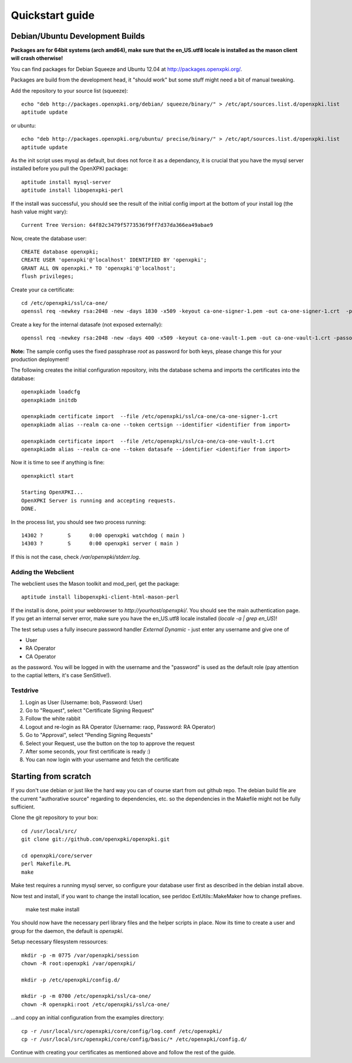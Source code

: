 .. _quickstart:

Quickstart guide
================

Debian/Ubuntu Development Builds
---------------------------------

**Packages are for 64bit systems (arch amd64), make sure that the en_US.utf8 locale is installed as the mason client will crash otherwise!**

You can find packages for Debian Squeeze and Ubuntu 12.04 at http://packages.openxpki.org/.

Packages are build from the development head, it "should work" but some stuff might need a bit of manual tweaking.

Add the repository to your source list (squeeze)::

    echo "deb http://packages.openxpki.org/debian/ squeeze/binary/" > /etc/apt/sources.list.d/openxpki.list
    aptitude update   
    
or ubuntu::

    echo "deb http://packages.openxpki.org/ubuntu/ precise/binary/" > /etc/apt/sources.list.d/openxpki.list
    aptitude update

As the init script uses mysql as default, but does not force it as a dependancy, it is crucial that you have the mysql server installed before you pull the OpenXPKI package::

    aptitude install mysql-server
    aptitude install libopenxpki-perl

If the install was successful, you should see the result of the initial config import at the bottom of your install log (the hash value might vary)::

    Current Tree Version: 64f82c3479f5773536f9ff7d37da366ea49abae9

Now, create the database user::

    CREATE database openxpki;
    CREATE USER 'openxpki'@'localhost' IDENTIFIED BY 'openxpki';
    GRANT ALL ON openxpki.* TO 'openxpki'@'localhost';
    flush privileges;

Create your ca certificate:: 
    
    cd /etc/openxpki/ssl/ca-one/
    openssl req -newkey rsa:2048 -new -days 1830 -x509 -keyout ca-one-signer-1.pem -out ca-one-signer-1.crt  -passout pass:root
    
Create a key for the internal datasafe (not exposed externally)::    

    openssl req -newkey rsa:2048 -new -days 400 -x509 -keyout ca-one-vault-1.pem -out ca-one-vault-1.crt -passout pass:root

**Note:** The sample config uses the fixed passphrase *root* as password for both keys, please change this for your production deployment!

The following creates the initial configuration repository, inits the database schema and imports the certificates into the database:: 
       
    openxpkiadm loadcfg
    openxpkiadm initdb
    
    openxpkiadm certificate import  --file /etc/openxpki/ssl/ca-one/ca-one-signer-1.crt 
    openxpkiadm alias --realm ca-one --token certsign --identifier <identifier from import>
    
    openxpkiadm certificate import  --file /etc/openxpki/ssl/ca-one/ca-one-vault-1.crt 
    openxpkiadm alias --realm ca-one --token datasafe --identifier <identifier from import>
    
Now it is time to see if anything is fine::

    openxpkictl start
    
    Starting OpenXPKI...
    OpenXPKI Server is running and accepting requests.
    DONE.
    
In the process list, you should see two process running::

    14302 ?        S      0:00 openxpki watchdog ( main )
    14303 ?        S      0:00 openxpki server ( main )    

If this is not the case, check */var/openxpki/stderr.log*. 

Adding the Webclient
^^^^^^^^^^^^^^^^^^^^

The webclient uses the Mason toolkit and mod_perl, get the package::

    aptitude install libopenxpki-client-html-mason-perl
    
If the install is done, point your webbrowser to *http://yourhost/openxpki/*. You should see the main authentication page. If you get an internal server error, make sure you have the en_US.utf8 locale installed (*locale -a | grep en_US*)!

The test setup uses a fully insecure password handler *External Dynamic* - just enter any username and give one of

* User
* RA Operator
* CA Operator

as the password. You will be logged in with the username and the "password" is used as the default role (pay attention to the captial letters, it's case SenSitIve!).

Testdrive
^^^^^^^^^

#. Login as User (Username: bob, Password: User)
#. Go to "Request", select "Certificate Signing Request"
#. Follow the white rabbit
#. Logout and re-login as RA Operator (Username: raop, Password: RA Operator)  
#. Go to "Approval", select "Pending Signing Requests"
#. Select your Request, use the button on the top to approve the request
#. After some seconds, your first certificate is ready :)
#. You can now login with your username and fetch the certificate 

Starting from scratch
---------------------

If you don't use debian or just like the hard way you can of course start from out github repo.
The debian build file are the current "authorative source" regarding to dependencies, etc. so 
the dependencies in the Makefile might not be fully sufficient.
  
Clone the git repository to your box::

    cd /usr/local/src/
    git clone git://github.com/openxpki/openxpki.git
    
    cd openxpki/core/server
    perl Makefile.PL
    make

Make test requires a running mysql server, so configure your database user first as described in the debian install above.
       
Now test and install, if you want to change the install location, see perldoc ExtUtils::MakeMaker how to change prefixes.          
    
    make test    
    make install

You should now have the necessary perl library files and the helper scripts in place. Now its time to create a user and group for the daemon, the default is *openxpki*. 
 
Setup necessary filesystem ressources::

    mkdir -p -m 0775 /var/openxpki/session 
    chown -R root:openxpki /var/openxpki/
    
    mkdir -p /etc/openxpki/config.d/
    
    mkdir -p -m 0700 /etc/openxpki/ssl/ca-one/
    chown -R openxpki:root /etc/openxpki/ssl/ca-one/

...and copy an initial configuration from the examples directory::
    
    cp -r /usr/local/src/openxpki/core/config/log.conf /etc/openxpki/
    cp -r /usr/local/src/openxpki/core/config/basic/* /etc/openxpki/config.d/
     
Continue with creating your certificates as mentioned above and follow the rest of the guide. 

